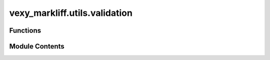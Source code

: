 vexy_markliff.utils.validation
==============================

.. py:module:: vexy_markliff.utils.validation

.. autoapi-nested-parse::

   Input validation utilities for vexy-markliff.



Functions
---------

.. autoapisummary::

   vexy_markliff.utils.validation.validate_string_content
   vexy_markliff.utils.validation.validate_language_code
   vexy_markliff.utils.validation.validate_file_path
   vexy_markliff.utils.validation.validate_element_attributes
   vexy_markliff.utils.validation.validate_element_name
   vexy_markliff.utils.validation.validate_positive_integer
   vexy_markliff.utils.validation.validate_boolean
   vexy_markliff.utils.validation.validate_configuration_dict


Module Contents
---------------

.. py:function:: validate_string_content(content: Any, field_name: str, allow_empty: bool = False, max_length: int | None = None) -> str

   Validate string content input.

   :param content: Content to validate
   :param field_name: Name of the field for error messages
   :param allow_empty: Whether to allow empty strings
   :param max_length: Maximum allowed length

   :returns: Validated string content

   :raises ValidationError: If validation fails


.. py:function:: validate_language_code(lang_code: Any, field_name: str = 'language_code') -> str

   Validate language code (ISO 639-1 or 639-3 format).

   :param lang_code: Language code to validate
   :param field_name: Name of the field for error messages

   :returns: Validated language code

   :raises ValidationError: If validation fails


.. py:function:: validate_file_path(file_path: Any, operation: str = 'access', must_exist: bool = False, create_parent_dirs: bool = False) -> pathlib.Path

   Validate file path input.

   :param file_path: File path to validate
   :param operation: Type of operation (read, write, access)
   :param must_exist: Whether the file must already exist
   :param create_parent_dirs: Whether to create parent directories for write operations

   :returns: Validated Path object

   :raises FileOperationError: If validation fails


.. py:function:: validate_element_attributes(attributes: Any, field_name: str = 'attributes') -> dict[str, Any]

   Validate HTML element attributes.

   :param attributes: Attributes to validate
   :param field_name: Name of the field for error messages

   :returns: Validated attributes dictionary

   :raises ValidationError: If validation fails


.. py:function:: validate_element_name(element_name: Any, field_name: str = 'element_name') -> str

   Validate HTML element name.

   :param element_name: Element name to validate
   :param field_name: Name of the field for error messages

   :returns: Validated element name

   :raises ValidationError: If validation fails


.. py:function:: validate_positive_integer(value: Any, field_name: str, allow_zero: bool = False) -> int

   Validate positive integer input.

   :param value: Value to validate
   :param field_name: Name of the field for error messages
   :param allow_zero: Whether to allow zero as valid

   :returns: Validated integer

   :raises ValidationError: If validation fails


.. py:function:: validate_boolean(value: Any, field_name: str) -> bool

   Validate boolean input with flexible conversion.

   :param value: Value to validate
   :param field_name: Name of the field for error messages

   :returns: Validated boolean

   :raises ValidationError: If validation fails


.. py:function:: validate_configuration_dict(config: Any, field_name: str = 'configuration') -> dict[str, Any]

   Validate configuration dictionary.

   :param config: Configuration to validate
   :param field_name: Name of the field for error messages

   :returns: Validated configuration dictionary

   :raises ConfigurationError: If validation fails
